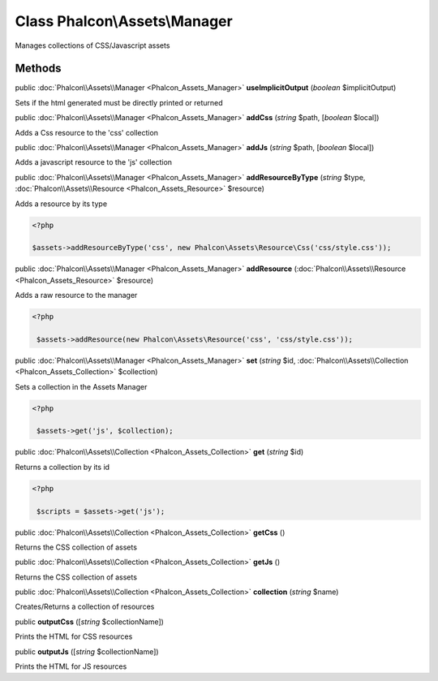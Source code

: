 Class **Phalcon\\Assets\\Manager**
==================================

Manages collections of CSS/Javascript assets


Methods
-------

public :doc:`Phalcon\\Assets\\Manager <Phalcon_Assets_Manager>`  **useImplicitOutput** (*boolean* $implicitOutput)

Sets if the html generated must be directly printed or returned



public :doc:`Phalcon\\Assets\\Manager <Phalcon_Assets_Manager>`  **addCss** (*string* $path, [*boolean* $local])

Adds a Css resource to the 'css' collection



public :doc:`Phalcon\\Assets\\Manager <Phalcon_Assets_Manager>`  **addJs** (*string* $path, [*boolean* $local])

Adds a javascript resource to the 'js' collection



public :doc:`Phalcon\\Assets\\Manager <Phalcon_Assets_Manager>`  **addResourceByType** (*string* $type, :doc:`Phalcon\\Assets\\Resource <Phalcon_Assets_Resource>` $resource)

Adds a resource by its type 

.. code-block:: php

    <?php

    $assets->addResourceByType('css', new Phalcon\Assets\Resource\Css('css/style.css'));




public :doc:`Phalcon\\Assets\\Manager <Phalcon_Assets_Manager>`  **addResource** (:doc:`Phalcon\\Assets\\Resource <Phalcon_Assets_Resource>` $resource)

Adds a raw resource to the manager 

.. code-block:: php

    <?php

     $assets->addResource(new Phalcon\Assets\Resource('css', 'css/style.css'));




public :doc:`Phalcon\\Assets\\Manager <Phalcon_Assets_Manager>`  **set** (*string* $id, :doc:`Phalcon\\Assets\\Collection <Phalcon_Assets_Collection>` $collection)

Sets a collection in the Assets Manager 

.. code-block:: php

    <?php

     $assets->get('js', $collection);




public :doc:`Phalcon\\Assets\\Collection <Phalcon_Assets_Collection>`  **get** (*string* $id)

Returns a collection by its id 

.. code-block:: php

    <?php

     $scripts = $assets->get('js');




public :doc:`Phalcon\\Assets\\Collection <Phalcon_Assets_Collection>`  **getCss** ()

Returns the CSS collection of assets



public :doc:`Phalcon\\Assets\\Collection <Phalcon_Assets_Collection>`  **getJs** ()

Returns the CSS collection of assets



public :doc:`Phalcon\\Assets\\Collection <Phalcon_Assets_Collection>`  **collection** (*string* $name)

Creates/Returns a collection of resources



public  **outputCss** ([*string* $collectionName])

Prints the HTML for CSS resources



public  **outputJs** ([*string* $collectionName])

Prints the HTML for JS resources



